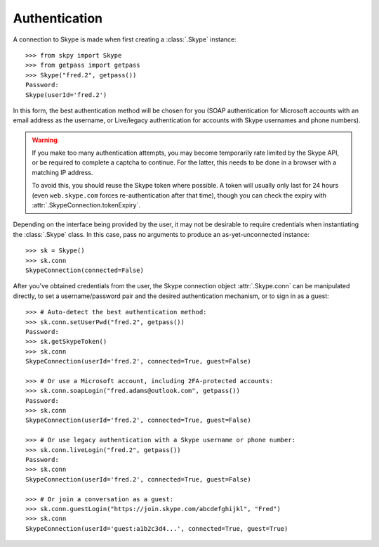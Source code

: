 Authentication
==============

A connection to Skype is made when first creating a :class:`.Skype` instance::

    >>> from skpy import Skype
    >>> from getpass import getpass
    >>> Skype("fred.2", getpass())
    Password:
    Skype(userId='fred.2')

In this form, the best authentication method will be chosen for you (SOAP authentication for Microsoft accounts with an email address as the username, or Live/legacy authentication for accounts with Skype usernames and phone numbers).

.. warning::
    If you make too many authentication attempts, you may become temporarily rate limited by the Skype API, or be required to complete a captcha to continue.  For the latter, this needs to be done in a browser with a matching IP address.

    To avoid this, you should reuse the Skype token where possible.  A token will usually only last for 24 hours (even ``web.skype.com`` forces re-authentication after that time), though you can check the expiry with :attr:`.SkypeConnection.tokenExpiry`.

Depending on the interface being provided by the user, it may not be desirable to require credentials when instantiating the :class:`.Skype` class.  In this case, pass no arguments to produce an as-yet-unconnected instance::

    >>> sk = Skype()
    >>> sk.conn
    SkypeConnection(connected=False)

After you've obtained credentials from the user, the Skype connection object :attr:`.Skype.conn` can be manipulated directly, to set a username/password pair and the desired authentication mechanism, or to sign in as a guest::

    >>> # Auto-detect the best authentication method:
    >>> sk.conn.setUserPwd("fred.2", getpass())
    Password:
    >>> sk.getSkypeToken()
    >>> sk.conn
    SkypeConnection(userId='fred.2', connected=True, guest=False)

    >>> # Or use a Microsoft account, including 2FA-protected accounts:
    >>> sk.conn.soapLogin("fred.adams@outlook.com", getpass())
    Password:
    >>> sk.conn
    SkypeConnection(userId='fred.2', connected=True, guest=False)

    >>> # Or use legacy authentication with a Skype username or phone number:
    >>> sk.conn.liveLogin("fred.2", getpass())
    Password:
    >>> sk.conn
    SkypeConnection(userId='fred.2', connected=True, guest=False)

    >>> # Or join a conversation as a guest:
    >>> sk.conn.guestLogin("https://join.skype.com/abcdefghijkl", "Fred")
    >>> sk.conn
    SkypeConnection(userId='guest:a1b2c3d4...', connected=True, guest=True)
